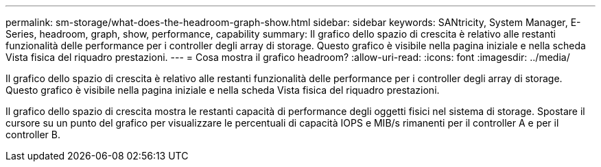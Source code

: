 ---
permalink: sm-storage/what-does-the-headroom-graph-show.html 
sidebar: sidebar 
keywords: SANtricity, System Manager, E-Series, headroom, graph, show, performance, capability 
summary: Il grafico dello spazio di crescita è relativo alle restanti funzionalità delle performance per i controller degli array di storage. Questo grafico è visibile nella pagina iniziale e nella scheda Vista fisica del riquadro prestazioni. 
---
= Cosa mostra il grafico headroom?
:allow-uri-read: 
:icons: font
:imagesdir: ../media/


[role="lead"]
Il grafico dello spazio di crescita è relativo alle restanti funzionalità delle performance per i controller degli array di storage. Questo grafico è visibile nella pagina iniziale e nella scheda Vista fisica del riquadro prestazioni.

Il grafico dello spazio di crescita mostra le restanti capacità di performance degli oggetti fisici nel sistema di storage. Spostare il cursore su un punto del grafico per visualizzare le percentuali di capacità IOPS e MIB/s rimanenti per il controller A e per il controller B.
